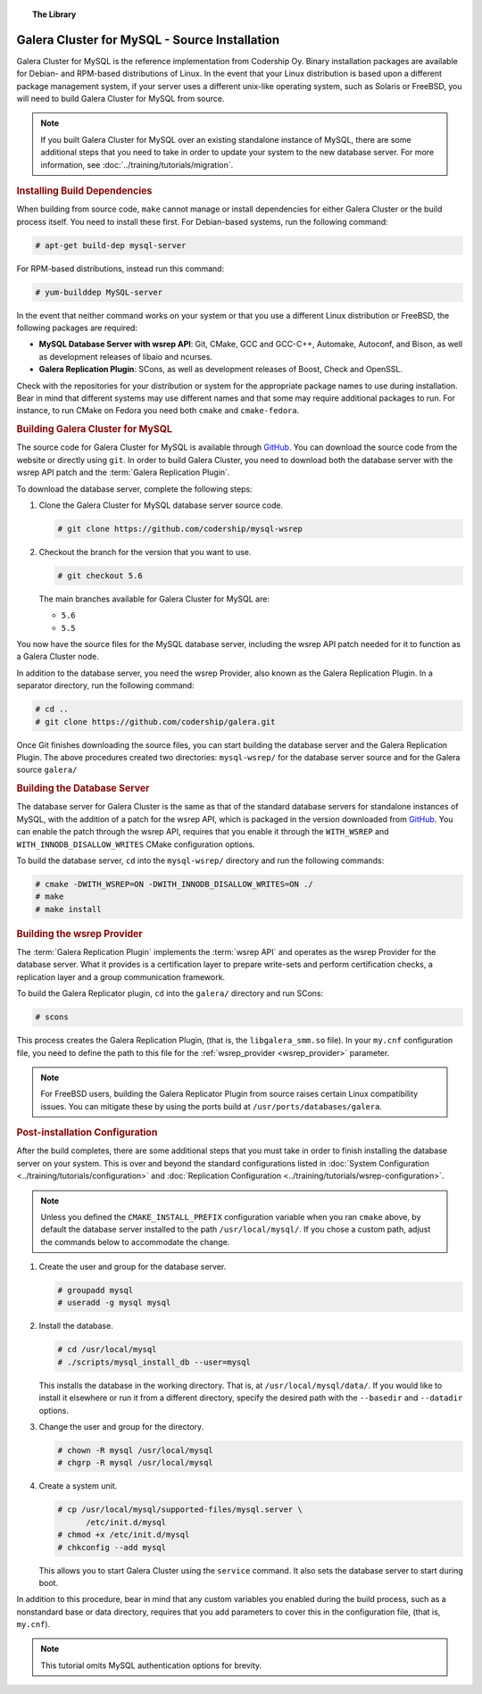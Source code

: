 .. topic:: The Library
   :name: left-margin

   .. cssclass:: no-bull

      - :doc:`Documentation <./index>`
      - :doc:`Knowledge Base <../kb/index>`

      .. cssclass:: no-bull-sub

         - :doc:`Troubleshooting <../kb/trouble/index>`
         - :doc:`Best Practices <../kb/best/index>`

      - :doc:`FAQ <../faq>`
      - :doc:`Training <../training/index>`

      .. cssclass:: no-bull-sub

         - :doc:`Tutorial Articles <../training/tutorials/index>`
         - :doc:`Training Videos <../training/videos/index>`

      .. cssclass:: bull-head

         Related Documents

      - :ref:`wsrep_provider <wsrep_provider>`

      .. cssclass:: bull-head

         Related Articles

      - :doc:`../training/tutorials/migration`
      - :doc:`System Configuration <../training/tutorials/configuration>`
      - :doc:`Replication Configuration <../training/tutorials/wsrep-configuration>`


.. cssclass:: library-document
.. _`install-mysql-src`:

==============================================
Galera Cluster for MySQL - Source Installation
==============================================

Galera Cluster for MySQL is the reference implementation from Codership Oy.  Binary installation packages are available for Debian- and RPM-based distributions of Linux.  In the event that your Linux distribution is based upon a different package management system, if your server uses a different unix-like operating system, such as Solaris or FreeBSD, you will need to build Galera Cluster for MySQL from source.


.. note:: If you built Galera Cluster for MySQL over an existing standalone instance of MySQL, there are some additional steps that you need to take in order to update your system to the new database server.  For more information, see :doc:`../training/tutorials/migration`.


.. _`mysql-build-dep`:
.. rst-class:: rubric-1
.. rubric:: Installing Build Dependencies

When building from source code, ``make`` cannot manage or install dependencies for either Galera Cluster or the build process itself.  You need to install these first.  For Debian-based systems, run the following command:

.. code-block:: console

   # apt-get build-dep mysql-server

For RPM-based distributions, instead run this command:

.. code-block:: console

   # yum-builddep MySQL-server


In the event that neither command works on your system or that you use a different Linux distribution or FreeBSD, the following packages are required:

- **MySQL Database Server with wsrep API**: Git, CMake, GCC and GCC-C++, Automake, Autoconf, and Bison, as well as development releases of libaio and ncurses.

- **Galera Replication Plugin**: SCons, as well as development releases of Boost, Check and OpenSSL.

Check with the repositories for your distribution or system for the appropriate package names to use during installation.  Bear in mind that different systems may use different names and that some may require additional packages to run.  For instance, to run CMake on Fedora you need both ``cmake`` and ``cmake-fedora``.


.. _`build-galera-mysql`:
.. rst-class:: rubric-1
.. rubric:: Building Galera Cluster for MySQL

The source code for Galera Cluster for MySQL is available through GitHub_.  You can download the source code from the website or directly using ``git``.  In order to build Galera Cluster, you need to download both the database server with the wsrep API patch and the :term:`Galera Replication Plugin`.

To download the database server, complete the following steps:

#. Clone the Galera Cluster for MySQL database server source code.

   .. code-block:: console

      # git clone https://github.com/codership/mysql-wsrep

#. Checkout the branch for the version that you want to use.

   .. code-block:: console

      # git checkout 5.6

   The main branches available for Galera Cluster for MySQL are:

   - ``5.6``
   - ``5.5``


You now have the source files for the MySQL database server, including the wsrep API patch needed for it to function as a Galera Cluster node.

In addition to the database server, you need the wsrep Provider, also known as the Galera Replication Plugin.  In a separator directory, run the following command:

.. code-block:: console

   # cd ..
   # git clone https://github.com/codership/galera.git

Once Git finishes downloading the source files, you can start building the database server and the Galera Replication Plugin.  The above procedures created two directories: ``mysql-wsrep/`` for the database server source and for the Galera source ``galera/``


.. _`build-mysql`:
.. rst-class:: rubric-2
.. rubric:: Building the Database Server

The database server for Galera Cluster is the same as that of the standard database servers for  standalone instances of MySQL, with the addition of a patch for the wsrep API, which is packaged in the version downloaded from GitHub_.  You can enable the patch through  the wsrep API, requires that you enable it through the ``WITH_WSREP`` and ``WITH_INNODB_DISALLOW_WRITES`` CMake configuration options.

To build the database server, ``cd`` into the ``mysql-wsrep/`` directory and run the following commands:

.. code-block:: console

   # cmake -DWITH_WSREP=ON -DWITH_INNODB_DISALLOW_WRITES=ON ./
   # make
   # make install


.. _`build-mysql-galera`:
.. rst-class:: rubric-2
.. rubric:: Building the wsrep Provider

The :term:`Galera Replication Plugin` implements the :term:`wsrep API` and operates as the wsrep Provider for the database server.  What it provides is a certification layer to prepare write-sets and perform certification checks, a replication layer and a group communication framework.

To build the Galera Replicator plugin, ``cd`` into the ``galera/`` directory and run SCons:

.. code-block:: console

   # scons

This process creates the Galera Replication Plugin, (that is, the ``libgalera_smm.so`` file).  In your ``my.cnf`` configuration file, you need to define the path to this file for the :ref:`wsrep_provider <wsrep_provider>` parameter.

.. note:: For FreeBSD users, building the Galera Replicator Plugin from source raises certain Linux compatibility issues.  You can mitigate these by using the ports build at ``/usr/ports/databases/galera``.


.. _`installmysql-postinstall`:
.. rst-class:: rubric-1
.. rubric:: Post-installation Configuration

After the build completes, there are some additional steps that you must take in order to finish installing the database server on your system.  This is over and beyond the standard configurations listed in :doc:`System Configuration <../training/tutorials/configuration>` and :doc:`Replication Configuration <../training/tutorials/wsrep-configuration>`.

.. note:: Unless you defined the ``CMAKE_INSTALL_PREFIX`` configuration variable when you ran ``cmake`` above, by default the database server installed to the path ``/usr/local/mysql/``.  If you chose a custom path, adjust the commands below to accommodate the change.

#. Create the user and group for the database server.

   .. code-block:: console

      # groupadd mysql
      # useradd -g mysql mysql


#. Install the database.

   .. code-block:: console

      # cd /usr/local/mysql
      # ./scripts/mysql_install_db --user=mysql

   This installs the database in the working directory.  That is, at ``/usr/local/mysql/data/``.  If you would like to install it elsewhere or run it from a different directory, specify the desired path with the ``--basedir`` and ``--datadir`` options.

#. Change the user and group for the directory.

   .. code-block:: console

      # chown -R mysql /usr/local/mysql
      # chgrp -R mysql /usr/local/mysql

#. Create a system unit.

   .. code-block:: console

      # cp /usr/local/mysql/supported-files/mysql.server \
            /etc/init.d/mysql
      # chmod +x /etc/init.d/mysql
      # chkconfig --add mysql

   This allows you to start Galera Cluster using the ``service`` command.  It also sets the database server to start during boot.

In addition to this procedure, bear in mind that any custom variables you enabled during the build process, such as a nonstandard base or data directory, requires that you add parameters to cover this in the configuration file, (that is, ``my.cnf``).


.. note:: This tutorial omits MySQL authentication options for brevity.
.. _GitHub: https://github.com
